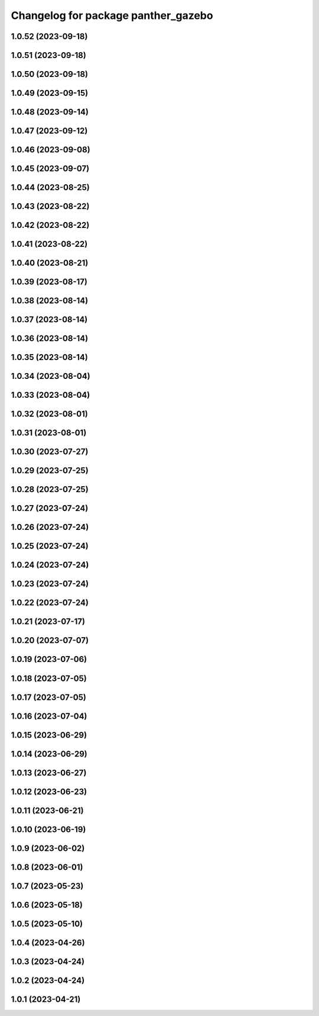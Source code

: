 ^^^^^^^^^^^^^^^^^^^^^^^^^^^^^^^^^^^^
Changelog for package panther_gazebo
^^^^^^^^^^^^^^^^^^^^^^^^^^^^^^^^^^^^

1.0.52 (2023-09-18)
-------------------

1.0.51 (2023-09-18)
-------------------

1.0.50 (2023-09-18)
-------------------

1.0.49 (2023-09-15)
-------------------

1.0.48 (2023-09-14)
-------------------

1.0.47 (2023-09-12)
-------------------

1.0.46 (2023-09-08)
-------------------

1.0.45 (2023-09-07)
-------------------

1.0.44 (2023-08-25)
-------------------

1.0.43 (2023-08-22)
-------------------

1.0.42 (2023-08-22)
-------------------

1.0.41 (2023-08-22)
-------------------

1.0.40 (2023-08-21)
-------------------

1.0.39 (2023-08-17)
-------------------

1.0.38 (2023-08-14)
-------------------

1.0.37 (2023-08-14)
-------------------

1.0.36 (2023-08-14)
-------------------

1.0.35 (2023-08-14)
-------------------

1.0.34 (2023-08-04)
-------------------

1.0.33 (2023-08-04)
-------------------

1.0.32 (2023-08-01)
-------------------

1.0.31 (2023-08-01)
-------------------

1.0.30 (2023-07-27)
-------------------

1.0.29 (2023-07-25)
-------------------

1.0.28 (2023-07-25)
-------------------

1.0.27 (2023-07-24)
-------------------

1.0.26 (2023-07-24)
-------------------

1.0.25 (2023-07-24)
-------------------

1.0.24 (2023-07-24)
-------------------

1.0.23 (2023-07-24)
-------------------

1.0.22 (2023-07-24)
-------------------

1.0.21 (2023-07-17)
-------------------

1.0.20 (2023-07-07)
-------------------

1.0.19 (2023-07-06)
-------------------

1.0.18 (2023-07-05)
-------------------

1.0.17 (2023-07-05)
-------------------

1.0.16 (2023-07-04)
-------------------

1.0.15 (2023-06-29)
-------------------

1.0.14 (2023-06-29)
-------------------

1.0.13 (2023-06-27)
-------------------

1.0.12 (2023-06-23)
-------------------

1.0.11 (2023-06-21)
-------------------

1.0.10 (2023-06-19)
-------------------

1.0.9 (2023-06-02)
------------------

1.0.8 (2023-06-01)
------------------

1.0.7 (2023-05-23)
------------------

1.0.6 (2023-05-18)
------------------

1.0.5 (2023-05-10)
------------------

1.0.4 (2023-04-26)
------------------

1.0.3 (2023-04-24)
------------------

1.0.2 (2023-04-24)
------------------

1.0.1 (2023-04-21)
------------------
